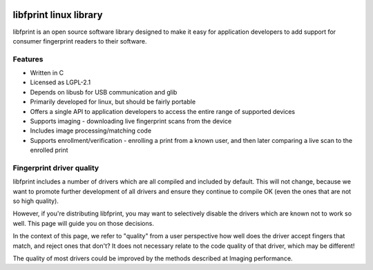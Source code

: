 ﻿.. module:: libfprint
    :synopsis: The libfprint for GNU/linux
    :platform: GNU/Linux
  
  
.. index::
   libfprint linux
   http://www.reactivated.net/fprint/wiki/Libfprint
   http://www.reactivated.net/fprint/api/
   http://www.reactivated.net/fprint/wiki/Driver_quality
   http://www.reactivated.net/fprint/wiki/Libfprint:Supported_devices
   LGPL-2.1
   libfprint LGPL

.. image:: _static/fprint_logo_project.png


.. _libfprint:

=======================
libfprint linux library
=======================

.. seealso:: 

   - http://sourceforge.net/projects/fprint/files/
   - http://www.reactivated.net/fprint/api/
   - http://www.reactivated.net/fprint/wiki/Libfprint
   - http://www.reactivated.net/fprint/wiki/Main_Page
   - http://www.reactivated.net/fprint/wiki/Libfprint:Supported_devices
   - http://www.reactivated.net/fprint/wiki/Driver_quality
   

libfprint is an open source software library designed to make it easy for 
application developers to add support for consumer fingerprint readers to 
their software.


Features
=========

- Written in C
- Licensed as LGPL-2.1
- Depends on libusb for USB communication and glib
- Primarily developed for linux, but should be fairly portable
- Offers a single API to application developers to access the entire 
  range of supported devices
- Supports imaging - downloading live fingerprint scans from the device
- Includes image processing/matching code
- Supports enrollment/verification - enrolling a print from a known user, 
  and then later comparing a live scan to the enrolled print 


.. index::
   Fingerprint driver quality
   
   
Fingerprint driver quality
==========================

.. seealso:: http://www.reactivated.net/fprint/wiki/Driver_quality


libfprint includes a number of drivers which are all compiled and included 
by default. This will not change, because we want to promote further 
development of all drivers and ensure they continue to compile OK (even 
the ones that are not so high quality).

However, if you're distributing libfprint, you may want to selectively 
disable the drivers which are known not to work so well. This page will 
guide you on those decisions.

In the context of this page, we refer to "quality" from a user perspective 
how well does the driver accept fingers that match, and reject ones that 
don't? It does not necessary relate to the code quality of that driver, 
which may be different!

The quality of most drivers could be improved by the methods described 
at Imaging performance. 
   
   

